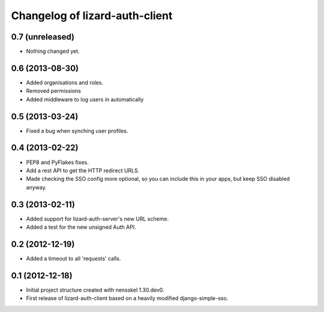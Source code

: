 Changelog of lizard-auth-client
===================================================


0.7 (unreleased)
----------------

- Nothing changed yet.


0.6 (2013-08-30)
----------------

- Added organisations and roles.
- Removed permissions
- Added middleware to log users in automatically


0.5 (2013-03-24)
----------------

- Fixed a bug when synching user profiles.


0.4 (2013-02-22)
----------------

- PEP8 and PyFlakes fixes.

- Add a rest API to get the HTTP redirect URLS.

- Made checking the SSO config more optional, so you can include this in your
  apps, but keep SSO disabled anyway.


0.3 (2013-02-11)
----------------

- Added support for lizard-auth-server's new URL scheme.

- Added a test for the new unsigned Auth API.


0.2 (2012-12-19)
----------------

- Added a timeout to all 'requests' calls.


0.1 (2012-12-18)
----------------

- Initial project structure created with nensskel 1.30.dev0.

- First release of lizard-auth-client based on a heavily modified
  django-simple-sso.
